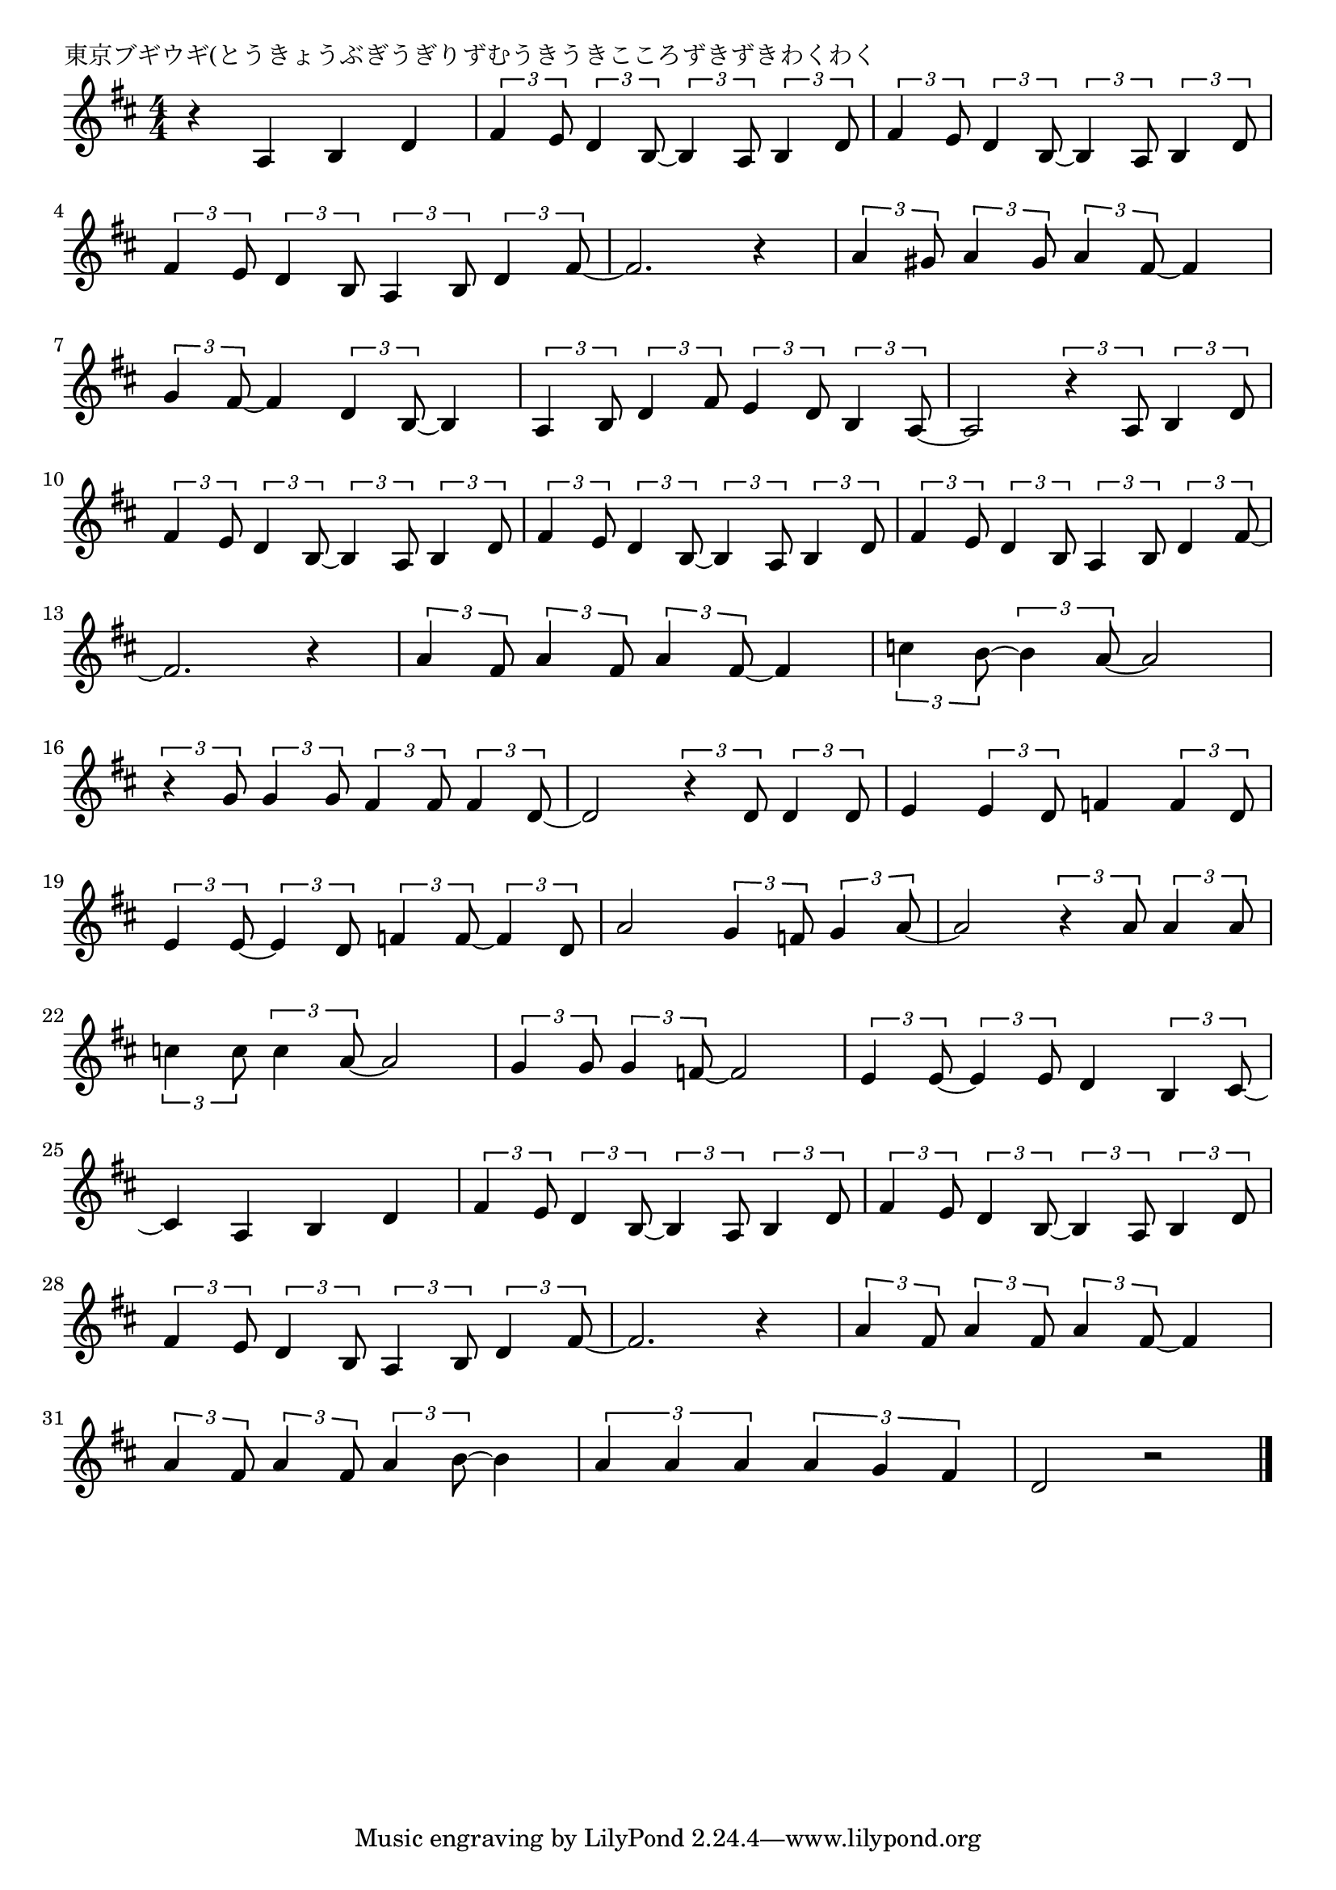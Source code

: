 \version "2.18.2"

% 東京ブギウギ(とうきょうぶぎうぎりずむうきうきこころずきずきわくわく

\header {
piece = "東京ブギウギ(とうきょうぶぎうぎりずむうきうきこころずきずきわくわく"
}

melody =
\relative c' {
\key d \major
\time 4/4
\set Score.tempoHideNote = ##t
\tempo 4=100
\numericTimeSignature
%
r4 a b d |
\tuplet3/2{fis4 e8} \tuplet3/2{d4 b8~} \tuplet3/2{b4 a8} \tuplet3/2{b4 d8} |
\tuplet3/2{fis4 e8} \tuplet3/2{d4 b8~} \tuplet3/2{b4 a8} \tuplet3/2{b4 d8} |
\break
\tuplet3/2{fis4 e8} \tuplet3/2{d4 b8} \tuplet3/2{a4 b8} \tuplet3/2{d4 fis8~} |
fis2. r4 | % 4
\tuplet3/2{a4 gis8} \tuplet3/2{a4 gis8} \tuplet3/2{a4 fis8~} fis4 |
\break
\tuplet3/2{g4 fis8~} fis4 \tuplet3/2{d4 b8~} b4 |
\tuplet3/2{a4 b8} \tuplet3/2{d4 fis8} \tuplet3/2{e4 d8} \tuplet3/2{b4 a8~} |
a2 \tuplet3/2{r4 a8} \tuplet3/2{b4 d8} |
\break
\tuplet3/2{fis4 e8} \tuplet3/2{d4 b8~} \tuplet3/2{b4 a8} \tuplet3/2{b4 d8} | % 10
\tuplet3/2{fis4 e8} \tuplet3/2{d4 b8~} \tuplet3/2{b4 a8} \tuplet3/2{b4 d8} |
\tuplet3/2{fis4 e8} \tuplet3/2{d4 b8} \tuplet3/2{a4 b8} \tuplet3/2{d4 fis8~} |
\break
fis2. r4 | % 13
\tuplet3/2{a4 fis8} \tuplet3/2{a4 fis8} \tuplet3/2{a4 fis8~} fis4 |
\tuplet3/2{c'4 b8~} \tuplet3/2{b4 a8~} a2 |
\break
\tuplet3/2{r4 g8} \tuplet3/2{g4 g8} \tuplet3/2{fis4 fis8} \tuplet3/2{fis4 d8~} | % 16
d2 \tuplet3/2{r4 d8} \tuplet3/2{d4 d8} |
e4 \tuplet3/2{e4 d8} f4 \tuplet3/2{f4 d8} |
\break
\tuplet3/2{e4 e8~} \tuplet3/2{e4 d8} \tuplet3/2{f4 f8~} \tuplet3/2{f4 d8} | % 19
a'2 \tuplet3/2{g4 f8} \tuplet3/2{g4 a8~} |
a2 \tuplet3/2{r4 a8} \tuplet3/2{a4 a8} |
\break
\tuplet3/2{c4 c8} \tuplet3/2{c4 a8~} a2 | % 22
\tuplet3/2{g4 g8} \tuplet3/2{g4 f8~} f2 |
\tuplet3/2{e4 e8~} \tuplet3/2{e4 e8} d4 \tuplet3/2{b4 cis8~} |
\break
cis4 a b d | % 25
\tuplet3/2{fis4 e8} \tuplet3/2{d4 b8~} \tuplet3/2{b4 a8} \tuplet3/2{b4 d8} |
\tuplet3/2{fis4 e8} \tuplet3/2{d4 b8~} \tuplet3/2{b4 a8} \tuplet3/2{b4 d8} |
\break
\tuplet3/2{fis4 e8} \tuplet3/2{d4 b8} \tuplet3/2{a4 b8} \tuplet3/2{d4 fis8~} | % 28
fis2. r4 |
\tuplet3/2{a4 fis8} \tuplet3/2{a4 fis8} \tuplet3/2{a4 fis8~} fis4 |
\break
\tuplet3/2{a4 fis8} \tuplet3/2{a4 fis8} \tuplet3/2{a4 b8~} b4 |
\tuplet3/2{a4 a a } \tuplet3/2{a g fis} |
d2 r |


\bar "|."
}
\score {
<<
\chords {
\set noChordSymbol = ""
\set chordChanges=##t
%%

}
\new Staff {\melody}
>>
\layout {
line-width = #190
indent = 0\mm
}
\midi {}
}